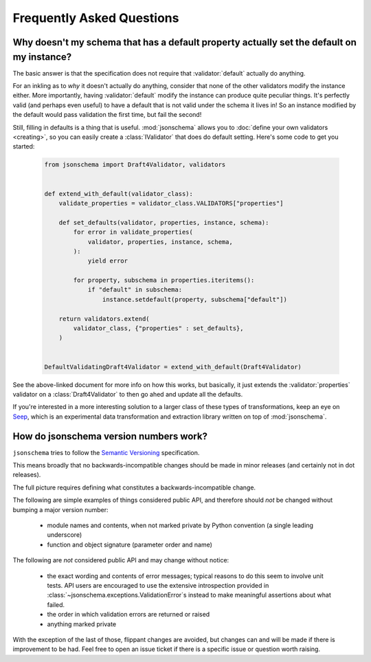 ==========================
Frequently Asked Questions
==========================


Why doesn't my schema that has a default property actually set the default on my instance?
------------------------------------------------------------------------------------------

The basic answer is that the specification does not require that
:validator:`default` actually do anything.

For an inkling as to *why* it doesn't actually do anything, consider that none
of the other validators modify the instance either. More importantly, having
:validator:`default` modify the instance can produce quite peculiar things.
It's perfectly valid (and perhaps even useful) to have a default that is not
valid under the schema it lives in! So an instance modified by the default
would pass validation the first time, but fail the second!

Still, filling in defaults is a thing that is useful. :mod:`jsonschema` allows
you to :doc:`define your own validators <creating>`, so you can easily create a
:class:`IValidator` that does do default setting. Here's some code to get you
started:

    .. code-block:: python

        from jsonschema import Draft4Validator, validators


        def extend_with_default(validator_class):
            validate_properties = validator_class.VALIDATORS["properties"]

            def set_defaults(validator, properties, instance, schema):
                for error in validate_properties(
                    validator, properties, instance, schema,
                ):
                    yield error

                for property, subschema in properties.iteritems():
                    if "default" in subschema:
                        instance.setdefault(property, subschema["default"])

            return validators.extend(
                validator_class, {"properties" : set_defaults},
            )


        DefaultValidatingDraft4Validator = extend_with_default(Draft4Validator)


See the above-linked document for more info on how this works, but basically,
it just extends the :validator:`properties` validator on a
:class:`Draft4Validator` to then go ahed and update all the defaults.

If you're interested in a more interesting solution to a larger class of these
types of transformations, keep an eye on `Seep
<https://github.com/Julian/Seep>`_, which is an experimental data
transformation and extraction library written on top of :mod:`jsonschema`.


How do jsonschema version numbers work?
---------------------------------------

``jsonschema`` tries to follow the `Semantic Versioning <http://semver.org/>`_
specification.

This means broadly that no backwards-incompatible changes should be made in
minor releases (and certainly not in dot releases).

The full picture requires defining what constitutes a backwards-incompatible
change.

The following are simple examples of things considered public API, and
therefore should *not* be changed without bumping a major version number:

    * module names and contents, when not marked private by Python convention
      (a single leading underscore)

    * function and object signature (parameter order and name)

The following are *not* considered public API and may change without notice:

    * the exact wording and contents of error messages; typical
      reasons to do this seem to involve unit tests. API users are
      encouraged to use the extensive introspection provided in
      :class:`~jsonschema.exceptions.ValidationError`\s instead to make
      meaningful assertions about what failed.

    * the order in which validation errors are returned or raised

    * anything marked private

With the exception of the last of those, flippant changes are avoided, but
changes can and will be made if there is improvement to be had. Feel free to
open an issue ticket if there is a specific issue or question worth raising.
